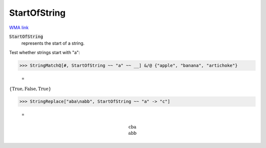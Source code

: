 StartOfString
=============

`WMA link <https://reference.wolfram.com/language/ref/StartOfString.html>`_


:code:`StartOfString`
    represents the start of a string.





Test whether strings start with "a":

>>> StringMatchQ[#, StartOfString ~~ "a" ~~ __] &/@ {"apple", "banana", "artichoke"}

    =
:math:`\left\{\text{True},\text{False},\text{True}\right\}`


>>> StringReplace["aba\nabb", StartOfString ~~ "a" -> "c"]

    =

.. math::
    \text{cba\newline
    abb}



